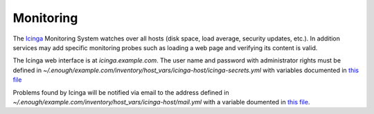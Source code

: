 .. _monitoring:

Monitoring
==========

The `Icinga <https://icinga.com/>`_ Monitoring System watches over all
hosts (disk space, load average, security updates, etc.). In addition
services may add specific monitoring probes such as loading a web page
and verifying its content is valid.

The Icinga web interface is at `icinga.example.com`. The user name
and password with administrator rights must be defined in
`~/.enough/example.com/inventory/host_vars/icinga-host/icinga-secrets.yml`
with variables documented in `this file
<https://lab.enough.community/main/infrastructure/blob/master/playbooks/icinga/roles/icinga2/defaults/main.yml>`__

Problems found by Icinga will be notified via email to the address defined in
`~/.enough/example.com/inventory/host_vars/icinga-host/mail.yml` with
a variable doumented in `this file <https://lab.enough.community/main/infrastructure/blob/master/inventory/host_vars/icinga-host/monitoring.yml>`__.

